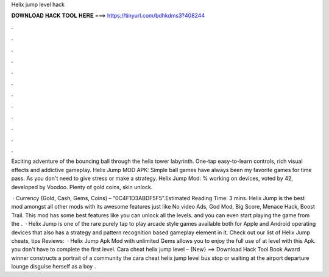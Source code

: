 Helix jump level hack



𝐃𝐎𝐖𝐍𝐋𝐎𝐀𝐃 𝐇𝐀𝐂𝐊 𝐓𝐎𝐎𝐋 𝐇𝐄𝐑𝐄 ===> https://tinyurl.com/bdhkdms3?408244



.



.



.



.



.



.



.



.



.



.



.



.

Exciting adventure of the bouncing ball through the helix tower labyrinth. One-tap easy-to-learn controls, rich visual effects and addictive gameplay. Helix Jump MOD APK: Simple ball games have always been my favorite games for time pass. As you don't need to give stress or make a strategy. Helix Jump Mod: % working on devices, voted by 42, developed by Voodoo. Plenty of gold coins, skin unlock.

 · Currency (Gold, Cash, Gems, Coins) – “0C4F1D3ABDF5F5”.Estimated Reading Time: 3 mins. Helix Jump is the best mod amongst all other mods with its awesome features just like No video Ads, God Mod, Big Score, Menace Hack, Boost Trail. This mod has some best features like you can unlock all the levels. and you can even start playing the game from the .  · Helix Jump is one of the rare purely tap to play arcade style games available both for Apple and Android operating devices that also has a strategy and pattern recognition based gameplay element in it. Check out our list of Helix Jump cheats, tips Reviews:   · Helix Jump Apk Mod with unlimited Gems allows you to enjoy the full use of at level with this Apk. you don't have to complete the first level. Cara cheat helix jump level – {New} ==> Download Hack Tool Book Award winner constructs a portrait of a community the cara cheat helix jump level bus stop or waiting at the airport departure lounge disguise herself as a boy .
